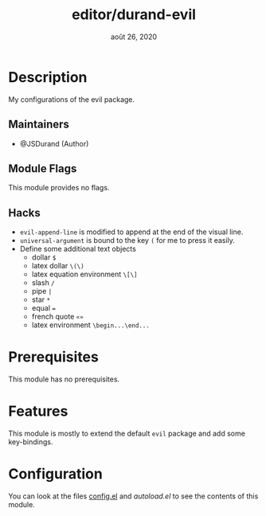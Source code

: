 #+TITLE:   editor/durand-evil
#+DATE:    août 26, 2020
#+STARTUP: inlineimages nofold

* Table of Contents :TOC_3:noexport:
- [[#description][Description]]
  - [[#maintainers][Maintainers]]
  - [[#module-flags][Module Flags]]
  - [[#hacks][Hacks]]
- [[#prerequisites][Prerequisites]]
- [[#features][Features]]
- [[#configuration][Configuration]]

* Description
My configurations of the evil package.

** Maintainers
+ @JSDurand (Author)

** Module Flags
This module provides no flags.

** Hacks
+ ~evil-append-line~ is modified to append at the end of the visual line.
+ ~universal-argument~ is bound to the key =(= for me to press it easily.
+ Define some additional text objects
  - dollar =$=
  - latex dollar =\(\)=
  - latex equation environment =\[\]=
  - slash =/=
  - pipe =|=
  - star =*=
  - equal ===
  - french quote =«»=
  - latex environment =\begin...\end...=

* Prerequisites
This module has no prerequisites.

* Features
This module is mostly to extend the default =evil= package and add some key-bindings.

* Configuration
You can look at the files [[file:/Users/durand/.doom.d/modules/editor/durand-evil/config.el][config.el]] and [[autoload.el][autoload.el]] to see the contents of this module.
